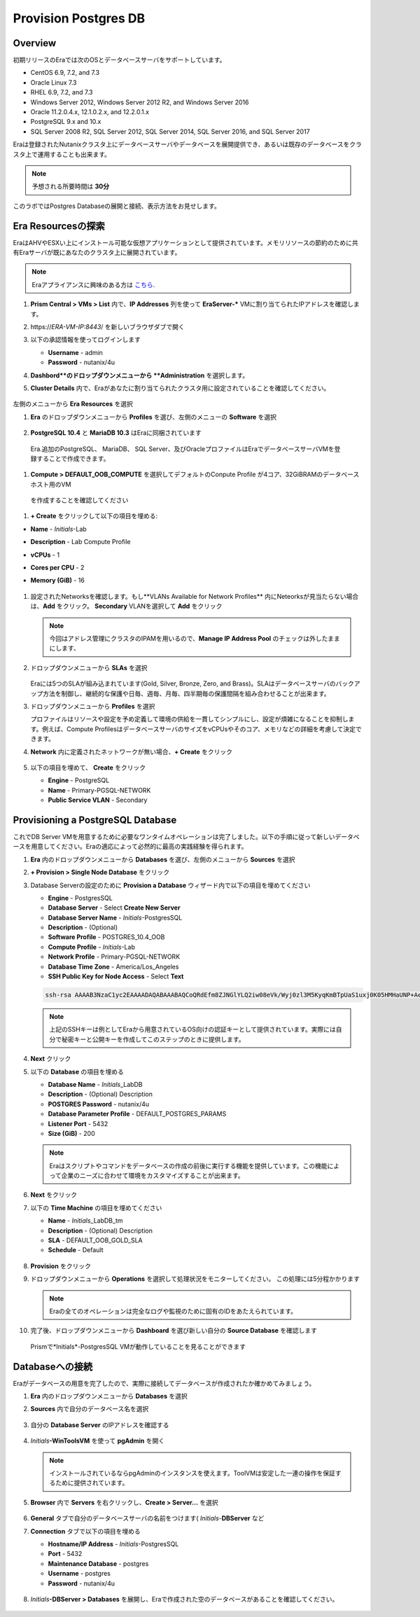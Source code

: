 .. _provision_postgresdb:

--------------------------
Provision Postgres DB
--------------------------

Overview
++++++++

初期リリースのEraでは次のOSとデータベースサーバをサポートしています。

- CentOS 6.9, 7.2, and 7.3
- Oracle Linux 7.3
- RHEL 6.9, 7.2, and 7.3
- Windows Server 2012, Windows Server 2012 R2, and Windows Server 2016
- Oracle 11.2.0.4.x, 12.1.0.2.x, and 12.2.0.1.x
- PostgreSQL 9.x and 10.x
- SQL Server 2008 R2, SQL Server 2012, SQL Server 2014, SQL Server 2016, and SQL Server 2017

Eraは登録されたNutanixクラスタ上にデータベースサーバやデータベースを展開提供でき、あるいは既存のデータベースをクラスタ上で運用することも出来ます。

.. note::

  予想される所要時間は **30分**

このラボではPostgres Databaseの展開と接続、表示方法をお見せします。

Era Resourcesの探索
+++++++++++++++++++++++

EraはAHVやESXい上にインストール可能な仮想アプリケーションとして提供されています。メモリリソースの節約のために共有Eraサーバが既にあなたのクラスタ上に展開されています。

.. note::

   Eraアプライアンスに興味のある方は `こちら <https://portal.nutanix.com/#/page/docs/details?targetId=Nutanix-Era-User-Guide-v12:era-era-installing-on-ahv-t.html>`_.

#. **Prism Central > VMs > List** 内で、**IP Addresses** 列を使って **EraServer-\*** VMに割り当てられたIPアドレスを確認します。

#. \https://*ERA-VM-IP:8443*/ を新しいブラウザダブで開く

#. 以下の承認情報を使ってログインします

   - **Username** - admin
   - **Password** - nutanix/4u

#. **Dashbord**のドロップダウンメニューから **Administration** を選択します。

#. **Cluster Details** 内で、Eraがあなたに割り当てられたクラスタ用に設定されていることを確認してください。

   .. figure:: images/6.png

左側のメニューから **Era Resources** を選択

#. **Era** のドロップダウンメニューから **Profiles** を選び、左側のメニューの **Software** を選択

   .. figure:: images/3g.png

#. **PostgreSQL 10.4** と **MariaDB 10.3** はEraに同梱されています

  Era.追加のPostgreSQL、 MariaDB、 SQL Server、及びOracleプロファイルはEraでデータベースサーバVMを登録することで作成できます。

#. **Compute > DEFAULT_OOB_COMPUTE** を選択してデフォルトのConpute Profile が4コア、32GiBRAMのデータベースホスト用のVM
  を作成することを確認してください

#. **+ Create** をクリックして以下の項目を埋める:

- **Name** - *Initials*\ -Lab
- **Description** - Lab Compute Profile
- **vCPUs** - 1
- **Cores per CPU** - 2
- **Memory (GiB)** - 16

   .. figure:: images/3f2.png

#. 設定されたNetworksを確認します。もし**VLANs Available for Network Profiles** 内にNeteorksが見当たらない場合は、**Add** をクリック。 **Secondary** VLANを選択して **Add** をクリック

   .. note::

      今回はアドレス管理にクラスタのIPAMを用いるので、**Manage IP Address Pool** のチェックは外したままにします、

   .. figure:: images/era_networks_001.png

#. ドロップダウンメニューから **SLAs** を選択

   .. figure:: images/7a.png

   Eraには5つのSLAが組み込まれています(Gold, Silver, Bronze, Zero, and Brass)。SLAはデータベースサーバのバックアップ方法を制御し、継続的な保護や日毎、週毎、月毎、四半期毎の保護間隔を組み合わせることが出来ます。

#. ドロップダウンメニューから **Profiles** を選択

   プロファイルはリソースや設定を予め定義して環境の供給を一貫してシンプルにし、設定が煩雑になることを抑制します。例えば、Compute ProfilesはデータベースサーバのサイズをvCPUsやそのコア、メモリなどの詳細を考慮して決定できます。

#. **Network** 内に定義されたネットワークが無い場合、**+ Create** をクリック

   .. figure:: images/8.png

#. 以下の項目を埋めて、 **Create** をクリック

   - **Engine** - PostgreSQL
   - **Name** - Primary-PGSQL-NETWORK
   - **Public Service VLAN** - Secondary

   .. figure:: images/3f3.png

Provisioning a PostgreSQL Database
++++++++++++++++++++++++++++++++++

これでDB Server VMを用意するために必要なワンタイムオペレーションは完了しました。以下の手順に従って新しいデータベースを用意してください。Eraの適応によって必然的に最高の実践経験を得られます。

#. **Era** 内のドロップダウンメニューから **Databases** を選び、左側のメニューから **Sources** を選択

#. **+ Provision > Single Node Database** をクリック

#. Database Serverの設定のために **Provision a Database** ウィザード内で以下の項目を埋めてください

   - **Engine** - PostgresSQL
   - **Database Server** - Select **Create New Server**
   - **Database Server Name** - *Initials*\ -PostgresSQL
   - **Description** - (Optional)
   - **Software Profile** - POSTGRES_10.4_OOB
   - **Compute Profile** - *Initials*\ -Lab
   - **Network Profile** - Primary-PGSQL-NETWORK
   - **Database Time Zone** - America/Los_Angeles
   - **SSH Public Key for Node Access** - Select **Text**

   .. code-block:: text

     ssh-rsa AAAAB3NzaC1yc2EAAAADAQABAAABAQCoQRdEfm8ZJNGlYLQ2iw08eVk/Wyj0zl3M5KyqKmBTpUaS1uxj0K05HMHaUNP+AeJ63Qa2hI1RJHBJOnV7Dx28/yN7ymQpvO1jWejv/AT/yasC9ayiIT1rCrpHvEDXH9ee0NZ3Dtv91R+8kDEQaUfJLYa5X97+jPMVFC7fWK5PqZRzx+N0bh1izSf8PW0snk3t13DYovHFtlTpzVaYRec/XfgHF9j0032vQDK3svfQqCVzT02NXeEyksLbRfGJwl3UsA1ujQdPgalil0RyyWzCMIabVofz+Czq4zFDFjX+ZPQKZr94/h/6RMBRyWFY5CsUVvw8f+Rq6kW+VTYMvvkv

   .. note::

     上記のSSHキーは例としてEraから用意されているOS向けの認証キーとして提供されています。実際には自分で秘密キーと公開キーを作成してこのステップのときに提供します。

   .. figure:: images/4d2.png

#. **Next** クリック

#. 以下の **Database** の項目を埋める

   - **Database Name** - *Initials*\_LabDB
   - **Description** - (Optional) Description
   - **POSTGRES Password** - nutanix/4u
   - **Database Parameter Profile** - DEFAULT_POSTGRES_PARAMS
   - **Listener Port** - 5432
   - **Size (GiB)** - 200

   .. note::

     Eraはスクリプトやコマンドをデータベースの作成の前後に実行する機能を提供しています。この機能によって企業のニーズに合わせて環境をカスタマイズすることが出来ます。

   .. figure:: images/4e2.png

#. **Next** をクリック

#. 以下の **Time Machine** の項目を埋めてください

   - **Name** - *Initials*\_LabDB_tm
   - **Description** - (Optional) Description
   - **SLA** - DEFAULT_OOB_GOLD_SLA
   - **Schedule** - Default

   .. figure:: images/4f2.png

#. **Provision** をクリック

#. ドロップダウンメニューから **Operations** を選択して処理状況をモニターしてください。 この処理には5分程かかります

   .. note::

     Eraの全てのオペレーションは完全なログや監視のために固有のIDをあたえられています。

   .. figure:: images/4g2.png

#. 完了後、ドロップダウンメニューから **Dashboard** を選び新しい自分の **Source Database** を確認します

   .. figure:: images/4i2.png

   Prismで*Initials*\ -PostgresSQL VMが動作していることを見ることができます


Databaseへの接続
++++++++++++++++++++++++++

Eraがデータベースの用意を完了したので、実際に接続してデータベースが作成されたか確かめてみましょう。

#. **Era** 内のドロップダウンメニューから **Databases** を選択

#. **Sources** 内で自分のデータベース名を選択

   .. figure:: images/5a2.png

#. 自分の **Database Server** のIPアドレスを確認する


   .. figure:: images/5b.png

#. *Initials*\ **-WinToolsVM** を使って **pgAdmin** を開く

   .. note::

     インストールされているならpgAdminのインスタンスを使えます。ToolVMは安定した一連の操作を保証するために提供されています。

#. **Browser** 内で **Servers** を右クリックし、**Create > Server...** を選択

   .. figure:: images/5c.png

#. **General** タブで自分のデータベースサーバの名前をつけます( *Initials*-**DBServer** など

#. **Connection** タブで以下の項目を埋める

   - **Hostname/IP Address** - *Initials*\ -PostgresSQL
   - **Port** - 5432
   - **Maintenance Database** - postgres
   - **Username** - postgres
   - **Password** - nutanix/4u

   .. figure:: images/5d2.png

#. *Initials*\ **-DBServer > Databases** を展開し、Eraで作成された空のデータベースがあることを確認してください。

   .. figure:: images/5h2.png

..  Now you will create a table to store data regarding Names and Ages.

  *Initials*\_**labdb** **> Schemas > public** と展開し、**Tables** を右クリックし**Create > Table** を選択

  .. figure:: images/5e.png

  **General** タブで **Name** に **table1** と入力

  **Columns** タブで **+** をクリックし以下の項目を埋める

  - **Name** - Id
  - **Data type** - integer
  - **Primary key?** - Yes

  **+** をクリックし以下の様に項目を埋める

  - **Name** - Name
  - **Data type** - text
  - **Primary key?** - No

  **+** をクリックし以下の様に項目を埋める

  - **Name** - Age
  - **Data type** - integer
  - **Primary key?** - No

  .. figure:: images/5f.png

  **Save** をクリック

  **Tools VM** を使い、以下のリンクから、自分のデータベーステーブルに使うデータを含む.CSVファイルをダウンロード: http://ntnx.tips/EraTableData

  **pgAdmin** を使い、**table1** を右クリックして **Import/Export** を選択

  **Import/Export** ボタンを **Import** に切り替えて、以下の項目を埋める

  - **Filename** - C:\\Users\\Nutanix\\Downloads\\table1data.csv
  - **Format** - csv

  .. figure:: images/5g.png

  **OK** をクリック

  **table1** を右クリックし**View/Edit Data > All Rows** と選択するとインポートしたテータを閲覧できます

 まとめ
  +++++++++
  - Era1.0はOracle、SQL Server、PostgreSQLをサポートします。MySQLは近日サポート予定です
  - EraはOne-Clickオペレーションでの対応データベースの登録、提供、複製、更新をサポートします
  - Eraはパブリッククラウドに期待されるのと同様のシンプルさや運用効率を持ち、DBAの持続的なコントロールを可能にします。
  - Eraは複雑なデータベース運用を自動化します - DBAの時間やデータベース管理のコストを削減し従来の仕様のまま削減し、企業の負担を大幅に抑えます
  - Eraはデータベースエンジンを跨いでデータベース展開を標準化し、自動的なデータベース運用の最適化をデータベース管理者に提供します
